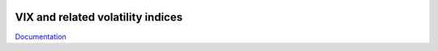 .. image:: https://readthedocs.org/projects/vix/badge/?version=latest
	:target: https://readthedocs.org/projects/vix/?badge=latest
	:alt: Documentation Status

VIX and related volatility indices
==================================

`Documentation <http://vix.readthedocs.org/en/latest/>`_